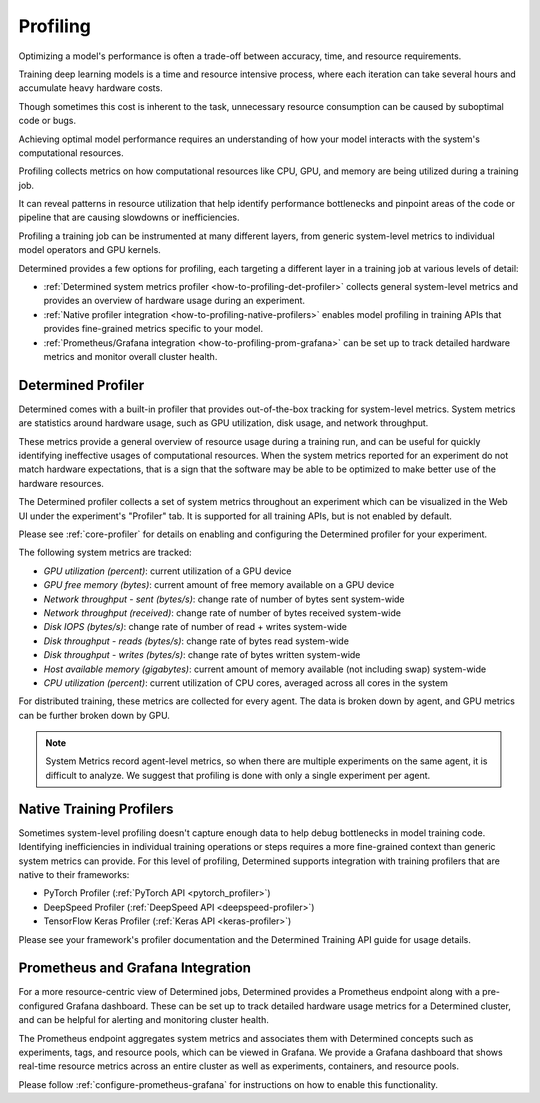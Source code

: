 .. _profiling:

###########
 Profiling
###########

Optimizing a model's performance is often a trade-off between accuracy, time, and resource
requirements.

Training deep learning models is a time and resource intensive process, where each iteration can
take several hours and accumulate heavy hardware costs.

Though sometimes this cost is inherent to the task, unnecessary resource consumption can be caused
by suboptimal code or bugs.

Achieving optimal model performance requires an understanding of how your model interacts with the
system's computational resources.

Profiling collects metrics on how computational resources like CPU, GPU, and memory are being
utilized during a training job.

It can reveal patterns in resource utilization that help identify performance bottlenecks and
pinpoint areas of the code or pipeline that are causing slowdowns or inefficiencies.

Profiling a training job can be instrumented at many different layers, from generic system-level
metrics to individual model operators and GPU kernels.

Determined provides a few options for profiling, each targeting a different layer in a training job
at various levels of detail:

-  :ref:`Determined system metrics profiler <how-to-profiling-det-profiler>` collects general
   system-level metrics and provides an overview of hardware usage during an experiment.
-  :ref:`Native profiler integration <how-to-profiling-native-profilers>` enables model profiling in
   training APIs that provides fine-grained metrics specific to your model.
-  :ref:`Prometheus/Grafana integration <how-to-profiling-prom-grafana>` can be set up to track
   detailed hardware metrics and monitor overall cluster health.

.. _how-to-profiling:

.. _how-to-profiling-det-profiler:

*********************
 Determined Profiler
*********************

Determined comes with a built-in profiler that provides out-of-the-box tracking for system-level
metrics. System metrics are statistics around hardware usage, such as GPU utilization, disk usage,
and network throughput.

These metrics provide a general overview of resource usage during a training run, and can be useful
for quickly identifying ineffective usages of computational resources. When the system metrics
reported for an experiment do not match hardware expectations, that is a sign that the software may
be able to be optimized to make better use of the hardware resources.

The Determined profiler collects a set of system metrics throughout an experiment which can be
visualized in the Web UI under the experiment's "Profiler" tab. It is supported for all training
APIs, but is not enabled by default.

Please see :ref:`core-profiler` for details on enabling and configuring the Determined profiler for
your experiment.

The following system metrics are tracked:

-  *GPU utilization (percent)*: current utilization of a GPU device
-  *GPU free memory (bytes)*: current amount of free memory available on a GPU device
-  *Network throughput - sent (bytes/s)*: change rate of number of bytes sent system-wide
-  *Network throughput (received)*: change rate of number of bytes received system-wide
-  *Disk IOPS (bytes/s)*: change rate of number of read + writes system-wide
-  *Disk throughput - reads (bytes/s)*: change rate of bytes read system-wide
-  *Disk throughput - writes (bytes/s)*: change rate of bytes written system-wide
-  *Host available memory (gigabytes)*: current amount of memory available (not including swap)
   system-wide
-  *CPU utilization (percent)*: current utilization of CPU cores, averaged across all cores in the
   system

For distributed training, these metrics are collected for every agent. The data is broken down by
agent, and GPU metrics can be further broken down by GPU.

.. note::

   System Metrics record agent-level metrics, so when there are multiple experiments on the same
   agent, it is difficult to analyze. We suggest that profiling is done with only a single
   experiment per agent.

.. _how-to-profiling-native-profilers:

***************************
 Native Training Profilers
***************************

Sometimes system-level profiling doesn't capture enough data to help debug bottlenecks in model
training code. Identifying inefficiencies in individual training operations or steps requires a more
fine-grained context than generic system metrics can provide. For this level of profiling,
Determined supports integration with training profilers that are native to their frameworks:

-  PyTorch Profiler (:ref:`PyTorch API <pytorch_profiler>`)
-  DeepSpeed Profiler (:ref:`DeepSpeed API <deepspeed-profiler>`)
-  TensorFlow Keras Profiler (:ref:`Keras API <keras-profiler>`)

Please see your framework's profiler documentation and the Determined Training API guide for usage
details.

.. _how-to-profiling-prom-grafana:

************************************
 Prometheus and Grafana Integration
************************************

For a more resource-centric view of Determined jobs, Determined provides a Prometheus endpoint along
with a pre-configured Grafana dashboard. These can be set up to track detailed hardware usage
metrics for a Determined cluster, and can be helpful for alerting and monitoring cluster health.

The Prometheus endpoint aggregates system metrics and associates them with Determined concepts such
as experiments, tags, and resource pools, which can be viewed in Grafana. We provide a Grafana
dashboard that shows real-time resource metrics across an entire cluster as well as experiments,
containers, and resource pools.

Please follow :ref:`configure-prometheus-grafana` for instructions on how to enable this
functionality.

